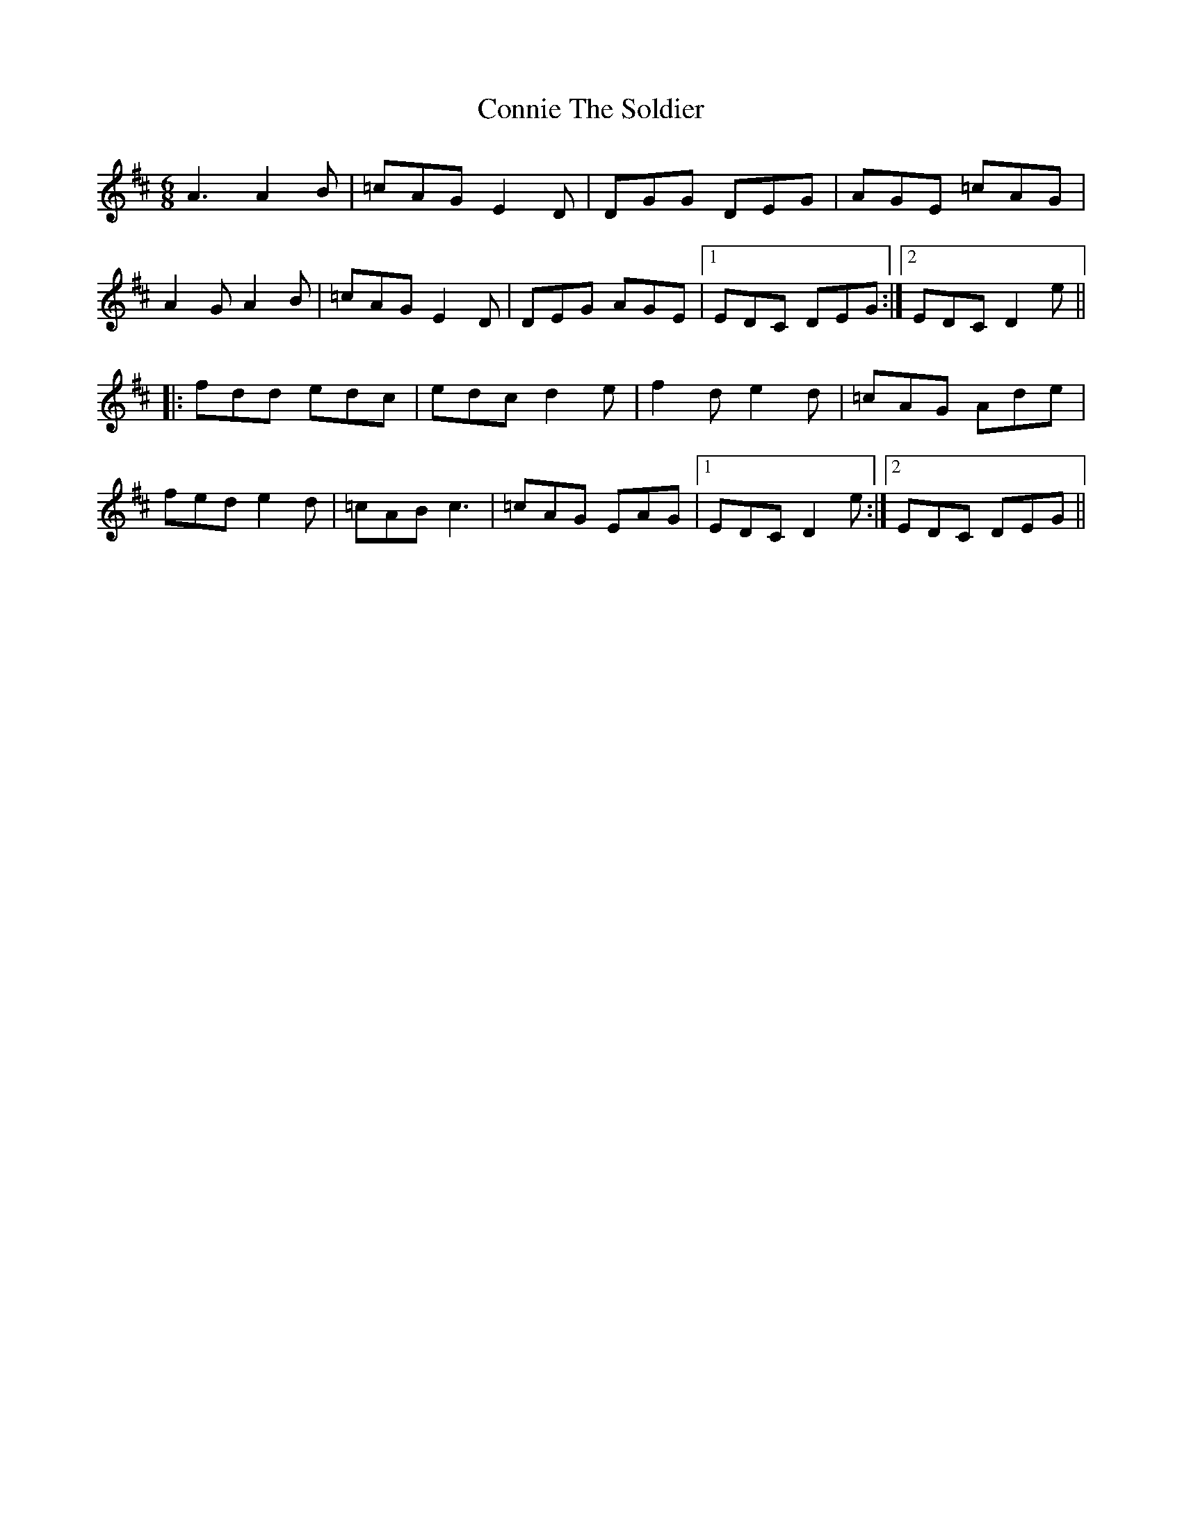 X: 8064
T: Connie The Soldier
R: jig
M: 6/8
K: Dmajor
A3 A2B|=cAG E2D|DGG DEG|AGE =cAG|
A2G A2B|=cAG E2D|DEG AGE|1 EDC DEG:|2 EDC D2e||
|:fdd edc|edc d2e|f2d e2d|=cAG Ade|
fed e2d|=cAB c3|=cAG EAG|1 EDC D2e:|2 EDC DEG||

